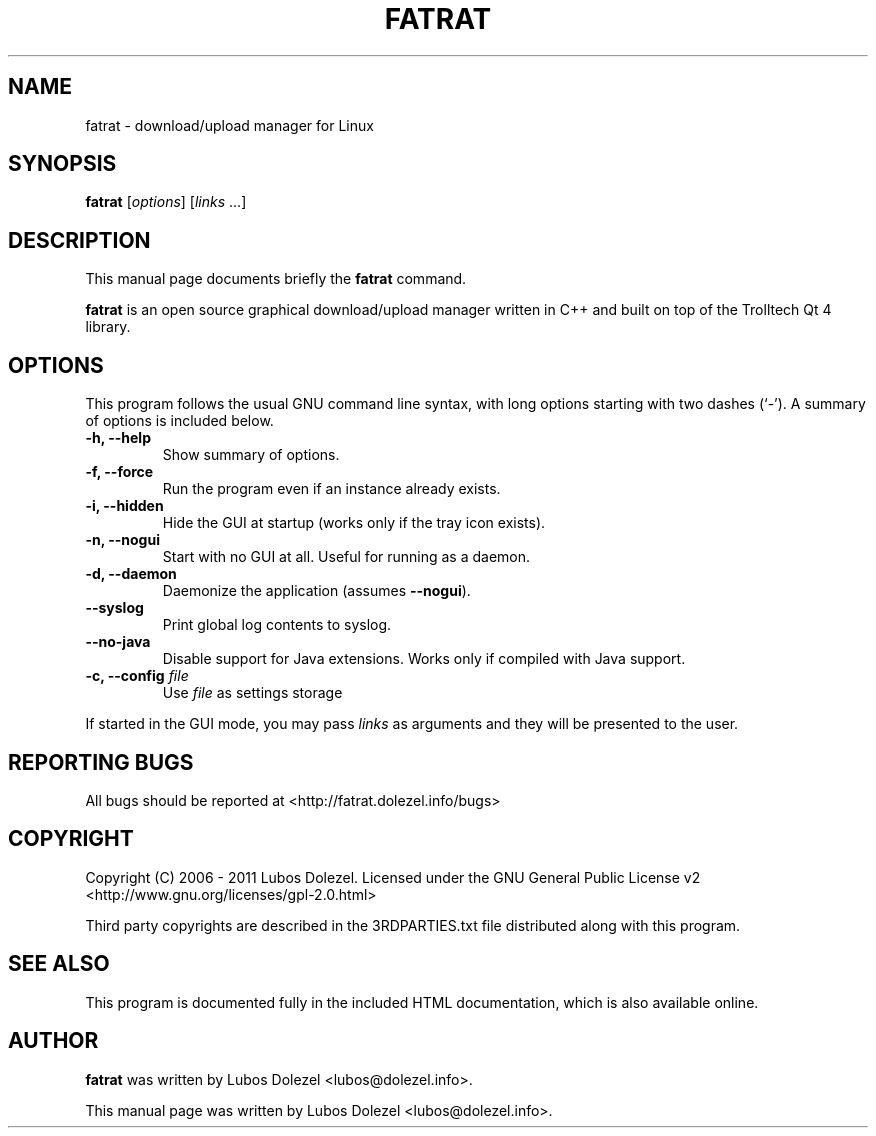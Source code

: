 .\"                                      Hey, EMACS: -*- nroff -*-
.\" First parameter, NAME, should be all caps
.\" Second parameter, SECTION, should be 1-8, maybe w/ subsection
.\" other parameters are allowed: see man(7), man(1)
.TH FATRAT 1 "November 6, 2011"
.\" Please adjust this date whenever revising the manpage.
.\"
.\" Some roff macros, for reference:
.\" .nh        disable hyphenation
.\" .hy        enable hyphenation
.\" .ad l      left justify
.\" .ad b      justify to both left and right margins
.\" .nf        disable filling
.\" .fi        enable filling
.\" .br        insert line break
.\" .sp <n>    insert n+1 empty lines
.\" for manpage-specific macros, see man(7)
.SH NAME
fatrat \- download/upload manager for Linux
.SH SYNOPSIS
.B fatrat
.RI [ options ]
.RI [ links
\&...]
.SH DESCRIPTION
This manual page documents briefly the
.B fatrat
command.
.PP
.\" TeX users may be more comfortable with the \fB<whatever>\fP and
.\" \fI<whatever>\fP escape sequences to invode bold face and italics,
.\" respectively.
\fBfatrat\fP is an open source graphical download/upload manager
written in C++ and built on top of the Trolltech Qt 4 library.
.SH OPTIONS
This program follows the usual GNU command line syntax, with long
options starting with two dashes (`-').
A summary of options is included below.
.TP
.B \-h, \-\-help
Show summary of options.
.TP
.B \-f, \-\-force
Run the program even if an instance already exists.
.TP
.B \-i, \-\-hidden
Hide the GUI at startup (works only if the tray icon exists).
.TP
.B \-n, \-\-nogui
Start with no GUI at all. Useful for running as a daemon.
.TP
.B \-d, \-\-daemon
Daemonize the application (assumes \fB\-\-nogui\fR).
.TP
.B \-\-syslog
Print global log contents to syslog.
.TP
.B \-\-no\-java
Disable support for Java extensions. Works only if compiled with Java support.
.TP
.B \-c, \-\-config \fIfile\fR
Use \fIfile\fR as settings storage
.PP
If started in the GUI mode, you may pass \fIlinks\fR
as arguments and they will be presented to the user.
.SH REPORTING BUGS
All bugs should be reported at <http://fatrat.dolezel.info/bugs>
.SH COPYRIGHT
Copyright (C) 2006 - 2011 Lubos Dolezel. Licensed under the GNU
General Public License v2 <http://www.gnu.org/licenses/gpl-2.0.html>
.PP
Third party copyrights are described in the 3RDPARTIES.txt
file distributed along with this program.
.SH SEE ALSO
This program is documented fully in the included HTML documentation,
which is also available online.
.SH AUTHOR
.B fatrat
was written by Lubos Dolezel <lubos@dolezel.info>.
.PP
This manual page was written by Lubos Dolezel <lubos@dolezel.info>.
